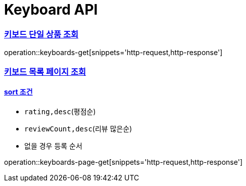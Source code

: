= Keyboard API

:doctype: book
:toc: left
:toclevels: 2
:sectlinks:

=== 키보드 단일 상품 조회

operation::keyboards-get[snippets='http-request,http-response']

=== 키보드 목록 페이지 조회

==== sort 조건

- `rating,desc`(평점순)
- `reviewCount,desc`(리뷰 많은순)
- 없을 경우 등록 순서

operation::keyboards-page-get[snippets='http-request,http-response']
